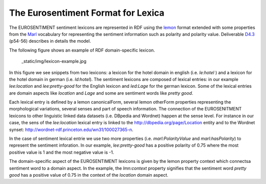 The Eurosentiment Format for Lexica
====================================

The EUROSENTIMENT sentiment lexicons are represented in RDF using the lemon_ format extended with some properties from the Marl_ vocabulary for representing the sentiment information such as polarity and polarity value. Deliverable D4.3_ (p54-56) describes in details the model.

.. _lemon: http://lemon-model.net/
.. _Marl: http://www.gsi.dit.upm.es/ontologies/marl
.. _D4.3: http://eurosentiment.eu/wp-content/uploads/2014/02/EUROSENTIMENT-D4_3-Adaptation-of-legacy-language-resources-Final-version-v16_Final.pdf

The following figure shows an example of RDF domain-specific lexicon. 

 _static/img/lexicon-example.jpg
 
In this figure we see snippets from two lexicons: a lexicon for the hotel domain in english (i.e. *le:hotel* ) and a lexicon for the hotel domain in german (i.e. *ld:hotel*).
The sentiment lexicons are composed of lexical entries: in our example *lee:location* and *lee:pretty-good* for the English lexicon and *led:Lage* for the german lexicon. Some of the lexical entries are domain aspects like *location* and *Lage* and some are sentiment words like *pretty good*.

Each lexical entry is defined by a lemon canonicalForm, several lemon otherForm properties representing the morphological variations, several senses and part of speech information. The connection of the EUROSENITMENT lexicons to other linguistic linked data datasets (i.e. DBpedia and Wordnet) happen at the sense level.
For instance in our case, the sens of the *lee:location* lexical entry is linked to the http://dbpedia.org/page/Location entity and to the Wordnet synset: http://wordnet-rdf.princeton.edu/wn31/100027365-n.

In the case of sentiment lexical entrie we use two more properties (i.e. *marl:PolarityValue* and *marl:hasPolarity*) to represent the sentiment inforation. In our example, *lee:pretty-good* has a positive polarity of 0.75 where the most positive value is 1 and the most negative value is -1. 

The domain-specific aspect of the EUROSENTIMENT lexicons is given by the lemon property context which connectsa sentiment word to a domain aspect. In the example, the *lmn:context* property signifies that the sentiment word *pretty good* has a positive value of 0.75 in the context of the *location* domain aspect.







